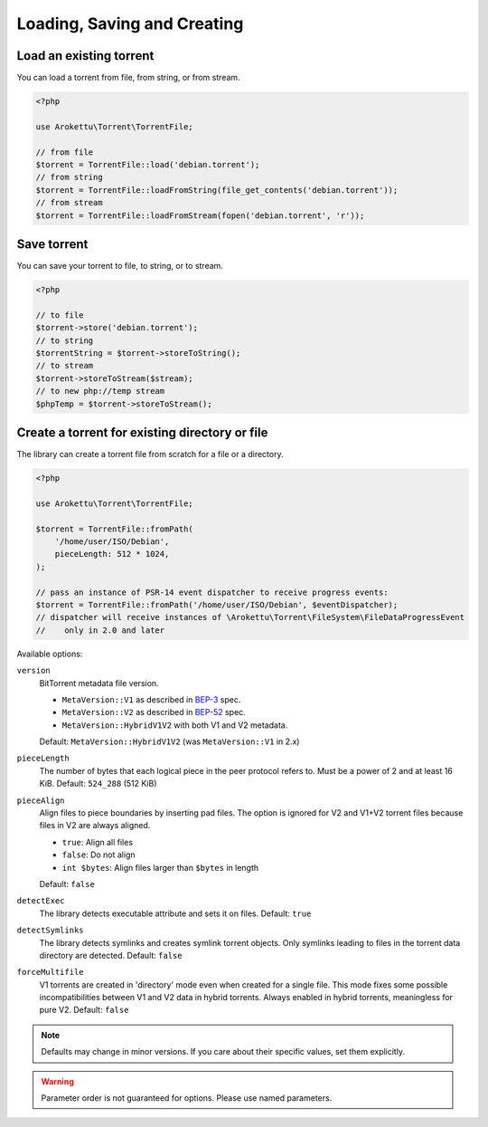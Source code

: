Loading, Saving and Creating
############################

Load an existing torrent
========================

.. versionadded:: 1.2 loadFromString()
.. versionadded:: 2.1 loadFromStream()

You can load a torrent from file, from string, or from stream.

.. code-block:: php

    <?php

    use Arokettu\Torrent\TorrentFile;

    // from file
    $torrent = TorrentFile::load('debian.torrent');
    // from string
    $torrent = TorrentFile::loadFromString(file_get_contents('debian.torrent'));
    // from stream
    $torrent = TorrentFile::loadFromStream(fopen('debian.torrent', 'r'));

Save torrent
============

.. versionadded:: 1.2 storeToString()
.. versionadded:: 2.1 storeToStream()

You can save your torrent to file, to string, or to stream.

.. code-block:: php

    <?php

    // to file
    $torrent->store('debian.torrent');
    // to string
    $torrentString = $torrent->storeToString();
    // to stream
    $torrent->storeToStream($stream);
    // to new php://temp stream
    $phpTemp = $torrent->storeToStream();

Create a torrent for existing directory or file
===============================================

.. versionadded:: 1.1 $options
.. versionadded:: 2.0 $eventDispatcher
.. versionadded:: 2.2 pieceAlign, detectExec, detectSymlinks
.. versionchanged:: 2.2 sortFiles, md5sum became noop
.. versionadded:: 2.3/3.1 version
.. versionadded:: 2.5/3.3/4.1 forceMultifile

The library can create a torrent file from scratch for a file or a directory.

.. code-block:: php

    <?php

    use Arokettu\Torrent\TorrentFile;

    $torrent = TorrentFile::fromPath(
        '/home/user/ISO/Debian',
        pieceLength: 512 * 1024,
    );

    // pass an instance of PSR-14 event dispatcher to receive progress events:
    $torrent = TorrentFile::fromPath('/home/user/ISO/Debian', $eventDispatcher);
    // dispatcher will receive instances of \Arokettu\Torrent\FileSystem\FileDataProgressEvent
    //    only in 2.0 and later

Available options:

``version``
    BitTorrent metadata file version.

    * ``MetaVersion::V1`` as described in BEP-3_ spec.
    * ``MetaVersion::V2`` as described in BEP-52_ spec.
    * ``MetaVersion::HybridV1V2`` with both V1 and V2 metadata.

    Default: ``MetaVersion::HybridV1V2`` (was ``MetaVersion::V1`` in 2.x)
``pieceLength``
    The number of bytes that each logical piece in the peer protocol refers to.
    Must be a power of 2 and at least 16 KiB.
    Default: ``524_288`` (512 KiB)
``pieceAlign``
    Align files to piece boundaries by inserting pad files.
    The option is ignored for V2 and V1+V2 torrent files because files in V2 are always aligned.

    * ``true``: Align all files
    * ``false``: Do not align
    * ``int $bytes``: Align files larger than ``$bytes`` in length

    Default: ``false``
``detectExec``
    The library detects executable attribute and sets it on files.
    Default: ``true``
``detectSymlinks``
    The library detects symlinks and creates symlink torrent objects.
    Only symlinks leading to files in the torrent data directory are detected.
    Default: ``false``
``forceMultifile``
    V1 torrents are created in 'directory' mode even when created for a single file.
    This mode fixes some possible incompatibilities between V1 and V2 data in hybrid torrents.
    Always enabled in hybrid torrents, meaningless for pure V2.
    Default: ``false``

.. _BEP-3:  https://www.bittorrent.org/beps/bep_0003.html
.. _BEP-52: https://www.bittorrent.org/beps/bep_0052.html

.. note::
    Defaults may change in minor versions.
    If you care about their specific values, set them explicitly.

.. warning::
    Parameter order is not guaranteed for options.
    Please use named parameters.
